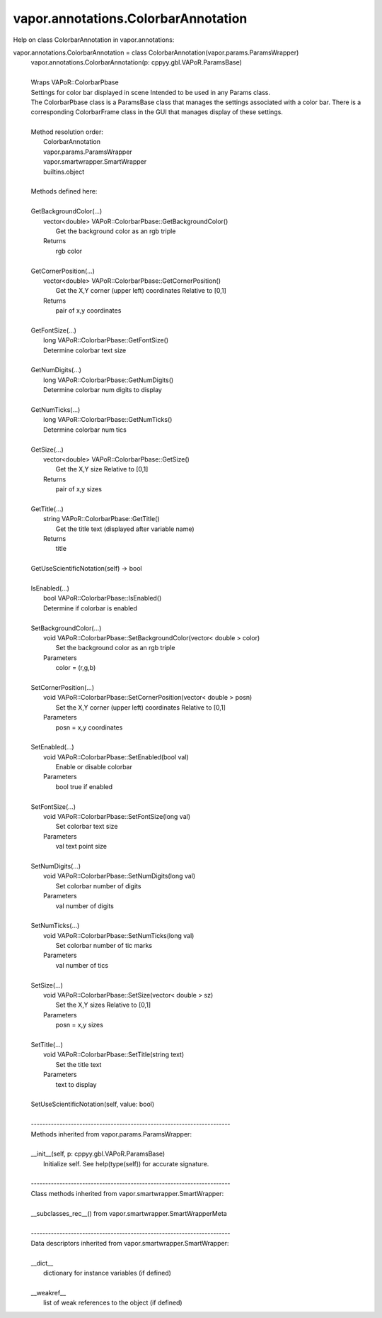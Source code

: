 .. _vapor.annotations.ColorbarAnnotation:


vapor.annotations.ColorbarAnnotation
------------------------------------


Help on class ColorbarAnnotation in vapor.annotations:

vapor.annotations.ColorbarAnnotation = class ColorbarAnnotation(vapor.params.ParamsWrapper)
 |  vapor.annotations.ColorbarAnnotation(p: cppyy.gbl.VAPoR.ParamsBase)
 |  
 |  Wraps VAPoR::ColorbarPbase
 |  Settings for color bar displayed in scene Intended to be used in any Params class.
 |  The ColorbarPbase class is a ParamsBase class that manages the settings associated with a color bar. There is a corresponding ColorbarFrame class in the GUI that manages display of these settings.
 |  
 |  Method resolution order:
 |      ColorbarAnnotation
 |      vapor.params.ParamsWrapper
 |      vapor.smartwrapper.SmartWrapper
 |      builtins.object
 |  
 |  Methods defined here:
 |  
 |  GetBackgroundColor(...)
 |      vector<double> VAPoR::ColorbarPbase::GetBackgroundColor()
 |          Get the background color as an rgb triple
 |      Returns
 |          rgb color
 |  
 |  GetCornerPosition(...)
 |      vector<double> VAPoR::ColorbarPbase::GetCornerPosition()
 |          Get the X,Y corner (upper left) coordinates Relative to [0,1]
 |      Returns
 |          pair of x,y coordinates
 |  
 |  GetFontSize(...)
 |      long VAPoR::ColorbarPbase::GetFontSize()
 |      Determine colorbar text size
 |  
 |  GetNumDigits(...)
 |      long VAPoR::ColorbarPbase::GetNumDigits()
 |      Determine colorbar num digits to display
 |  
 |  GetNumTicks(...)
 |      long VAPoR::ColorbarPbase::GetNumTicks()
 |      Determine colorbar num tics
 |  
 |  GetSize(...)
 |      vector<double> VAPoR::ColorbarPbase::GetSize()
 |          Get the X,Y size Relative to [0,1]
 |      Returns
 |          pair of x,y sizes
 |  
 |  GetTitle(...)
 |      string VAPoR::ColorbarPbase::GetTitle()
 |          Get the title text (displayed after variable name)
 |      Returns
 |          title
 |  
 |  GetUseScientificNotation(self) -> bool
 |  
 |  IsEnabled(...)
 |      bool VAPoR::ColorbarPbase::IsEnabled()
 |      Determine if colorbar is enabled
 |  
 |  SetBackgroundColor(...)
 |      void VAPoR::ColorbarPbase::SetBackgroundColor(vector< double > color)
 |          Set the background color as an rgb triple
 |      Parameters
 |          color = (r,g,b)
 |  
 |  SetCornerPosition(...)
 |      void VAPoR::ColorbarPbase::SetCornerPosition(vector< double > posn)
 |          Set the X,Y corner (upper left) coordinates Relative to [0,1]
 |      Parameters
 |          posn = x,y coordinates
 |  
 |  SetEnabled(...)
 |      void VAPoR::ColorbarPbase::SetEnabled(bool val)
 |          Enable or disable colorbar
 |      Parameters
 |          bool true if enabled
 |  
 |  SetFontSize(...)
 |      void VAPoR::ColorbarPbase::SetFontSize(long val)
 |          Set colorbar text size
 |      Parameters
 |          val text point size
 |  
 |  SetNumDigits(...)
 |      void VAPoR::ColorbarPbase::SetNumDigits(long val)
 |          Set colorbar number of digits
 |      Parameters
 |          val number of digits
 |  
 |  SetNumTicks(...)
 |      void VAPoR::ColorbarPbase::SetNumTicks(long val)
 |          Set colorbar number of tic marks
 |      Parameters
 |          val number of tics
 |  
 |  SetSize(...)
 |      void VAPoR::ColorbarPbase::SetSize(vector< double > sz)
 |          Set the X,Y sizes Relative to [0,1]
 |      Parameters
 |          posn = x,y sizes
 |  
 |  SetTitle(...)
 |      void VAPoR::ColorbarPbase::SetTitle(string text)
 |          Set the title text
 |      Parameters
 |          text to display
 |  
 |  SetUseScientificNotation(self, value: bool)
 |  
 |  ----------------------------------------------------------------------
 |  Methods inherited from vapor.params.ParamsWrapper:
 |  
 |  __init__(self, p: cppyy.gbl.VAPoR.ParamsBase)
 |      Initialize self.  See help(type(self)) for accurate signature.
 |  
 |  ----------------------------------------------------------------------
 |  Class methods inherited from vapor.smartwrapper.SmartWrapper:
 |  
 |  __subclasses_rec__() from vapor.smartwrapper.SmartWrapperMeta
 |  
 |  ----------------------------------------------------------------------
 |  Data descriptors inherited from vapor.smartwrapper.SmartWrapper:
 |  
 |  __dict__
 |      dictionary for instance variables (if defined)
 |  
 |  __weakref__
 |      list of weak references to the object (if defined)

